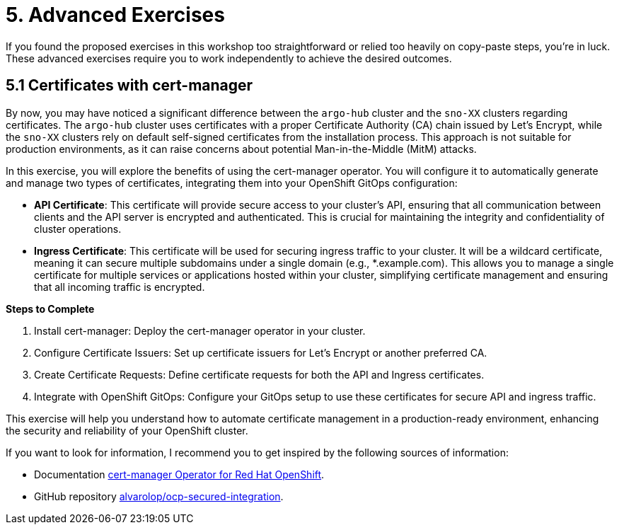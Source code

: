 = 5. Advanced Exercises

If you found the proposed exercises in this workshop too straightforward or relied too heavily on copy-paste steps, you're in luck. These advanced exercises require you to work independently to achieve the desired outcomes.

== 5.1 Certificates with cert-manager

By now, you may have noticed a significant difference between the `argo-hub` cluster and the `sno-XX` clusters regarding certificates. The `argo-hub` cluster uses certificates with a proper Certificate Authority (CA) chain issued by Let's Encrypt, while the `sno-XX` clusters rely on default self-signed certificates from the installation process. This approach is not suitable for production environments, as it can raise concerns about potential Man-in-the-Middle (MitM) attacks.

In this exercise, you will explore the benefits of using the cert-manager operator. You will configure it to automatically generate and manage two types of certificates, integrating them into your OpenShift GitOps configuration:

* **API Certificate**: This certificate will provide secure access to your cluster's API, ensuring that all communication between clients and the API server is encrypted and authenticated. This is crucial for maintaining the integrity and confidentiality of cluster operations.

* **Ingress Certificate**: This certificate will be used for securing ingress traffic to your cluster. It will be a wildcard certificate, meaning it can secure multiple subdomains under a single domain (e.g., *.example.com). This allows you to manage a single certificate for multiple services or applications hosted within your cluster, simplifying certificate management and ensuring that all incoming traffic is encrypted.


**Steps to Complete**

1. Install cert-manager: Deploy the cert-manager operator in your cluster.
2. Configure Certificate Issuers: Set up certificate issuers for Let's Encrypt or another preferred CA.
3. Create Certificate Requests: Define certificate requests for both the API and Ingress certificates.
4. Integrate with OpenShift GitOps: Configure your GitOps setup to use these certificates for secure API and ingress traffic.

This exercise will help you understand how to automate certificate management in a production-ready environment, enhancing the security and reliability of your OpenShift cluster.

If you want to look for information, I recommend you to get inspired by the following sources of information:

* Documentation https://docs.redhat.com/en/documentation/openshift_container_platform/4.17/html/security_and_compliance/cert-manager-operator-for-red-hat-openshift#cert-manager-operator-about[cert-manager Operator for Red Hat OpenShift].
* GitHub repository https://github.com/alvarolop/ocp-secured-integration?tab=readme-ov-file#2-cert-manager[alvarolop/ocp-secured-integration].
